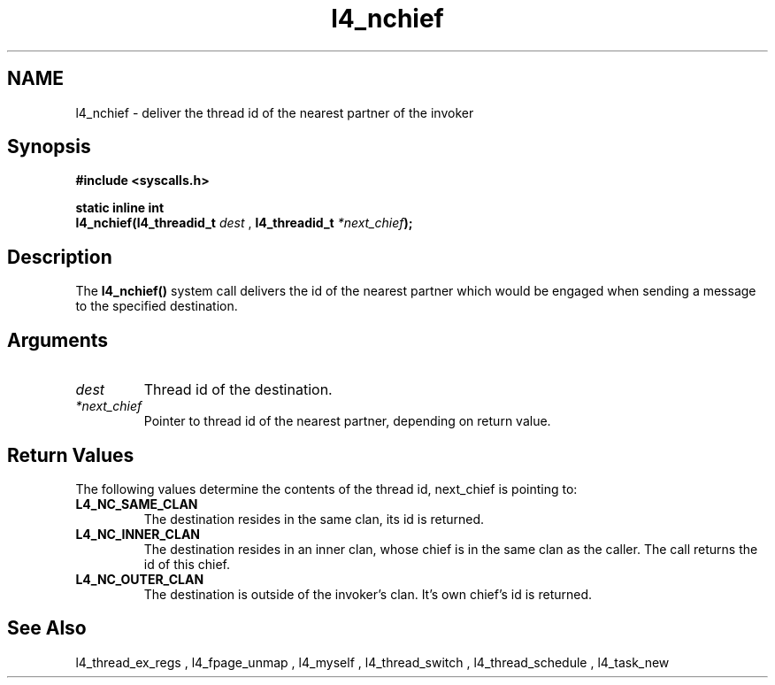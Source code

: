 .\"Warning: don't edit this file. It has been generated by typeset
.\" The next compilation will silently overwrite all changes.
.TH "l4_nchief" 1 "27.06.96" "Institut" "User Commands"
.SH NAME
 l4_nchief \-  deliver the thread id of the nearest partner of the invoker

.SH " Synopsis"
.nf
\fB#include <syscalls.h>\fP
.fi
.PP
\fBstatic inline int\fP 
.br
\fBl4_nchief(l4_threadid_t \fP\fIdest\fP , \fBl4_threadid_t \fP\fI*next_chief\fP\fB);\fP

.SH "Description"
The \fBl4_nchief()\fP system call delivers the id of the nearest partner
which would be engaged when sending a message to the specified destination.
.SH "Arguments"
.IP "\fIdest\fP"
Thread id of the destination.
.IP "\fI*next_chief\fP"
Pointer to thread id of the nearest partner,
depending on return value.
.SH "Return Values"
The following values determine the contents of the thread id,
next_chief is pointing to:
.IP "\fBL4_NC_SAME_CLAN\fP"
The destination resides in the same clan, its id is returned. 
.IP "\fBL4_NC_INNER_CLAN\fP"
The destination resides in an inner clan, whose chief is in the same
clan as the caller. The call returns the id of this chief.
.IP "\fBL4_NC_OUTER_CLAN\fP"
The destination is outside of the invoker's clan. It's own chief's id
is returned.
.SH "See Also"
 l4_thread_ex_regs ,  l4_fpage_unmap ,  l4_myself ,  l4_thread_switch ,  l4_thread_schedule ,  l4_task_new  
